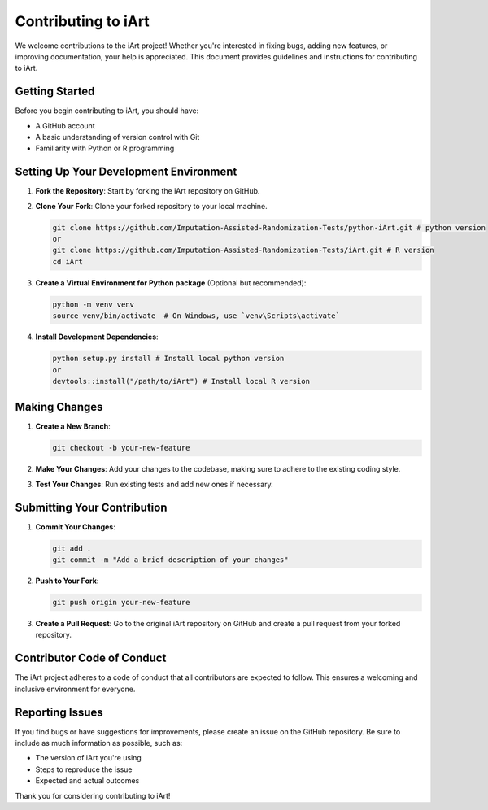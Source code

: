 Contributing to iArt
=====================

We welcome contributions to the iArt project! Whether you're interested in fixing bugs, adding new features, or improving documentation, your help is appreciated. This document provides guidelines and instructions for contributing to iArt.

Getting Started
---------------

Before you begin contributing to iArt, you should have:

- A GitHub account
- A basic understanding of version control with Git
- Familiarity with Python or R programming

Setting Up Your Development Environment
---------------------------------------

1. **Fork the Repository**: Start by forking the iArt repository on GitHub.

2. **Clone Your Fork**: Clone your forked repository to your local machine.

   .. code-block:: console

      git clone https://github.com/Imputation-Assisted-Randomization-Tests/python-iArt.git # python version
      or 
      git clone https://github.com/Imputation-Assisted-Randomization-Tests/iArt.git # R version
      cd iArt

3. **Create a Virtual Environment for Python package** (Optional but recommended):

   .. code-block:: console

      python -m venv venv
      source venv/bin/activate  # On Windows, use `venv\Scripts\activate`

4. **Install Development Dependencies**:

   .. code-block:: console

      python setup.py install # Install local python version
      or
      devtools::install("/path/to/iArt") # Install local R version

Making Changes
--------------

1. **Create a New Branch**:

   .. code-block:: console

      git checkout -b your-new-feature

2. **Make Your Changes**: Add your changes to the codebase, making sure to adhere to the existing coding style.

3. **Test Your Changes**: Run existing tests and add new ones if necessary.

Submitting Your Contribution
----------------------------

1. **Commit Your Changes**:

   .. code-block:: console

      git add .
      git commit -m "Add a brief description of your changes"

2. **Push to Your Fork**:

   .. code-block:: console

      git push origin your-new-feature

3. **Create a Pull Request**: Go to the original iArt repository on GitHub and create a pull request from your forked repository.

Contributor Code of Conduct
---------------------------

The iArt project adheres to a code of conduct that all contributors are expected to follow. This ensures a welcoming and inclusive environment for everyone.

Reporting Issues
----------------

If you find bugs or have suggestions for improvements, please create an issue on the GitHub repository. Be sure to include as much information as possible, such as:

- The version of iArt you're using
- Steps to reproduce the issue
- Expected and actual outcomes


Thank you for considering contributing to iArt!
